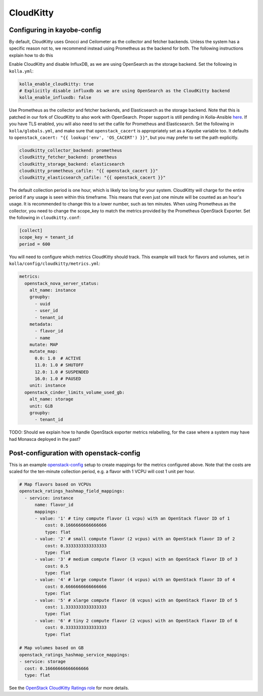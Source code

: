 ==========
CloudKitty
==========

Configuring in kayobe-config
============================

By default, CloudKitty uses Gnocci and Ceilometer as the collector and fetcher
backends. Unless the system has a specific reason not to, we recommend instead
using Prometheus as the backend for both. The following instructions explain
how to do this

Enable CloudKitty and disable InfluxDB, as we are using OpenSearch as the
storage backend. Set the following in ``kolla.yml``:

.. code-block:: console

  kolla_enable_cloudkitty: true
  # Explicitly disable influxdb as we are using OpenSearch as the CloudKitty backend
  kolla_enable_influxdb: false

Use Prometheus as the collector and fetcher backends, and Elasticsearch as the
storage backend. Note that this is patched in our fork of CloudKitty to also
work with OpenSearch. Proper support is still pending in Kolla-Ansible `here
<https://review.opendev.org/c/openstack/kolla-ansible/+/898555>`__. If you have
TLS enabled, you will also need to set the cafile for Prometheus and
Elasticsearch. Set the following in ``kolla/globals.yml``, and make sure that
``openstack_cacert`` is appropriately set as a Kayobe variable too. It defaults
to ``openstack_cacert: "{{ lookup('env', 'OS_CACERT') }}"``, but you may prefer
to set the path explicitly.

.. code-block:: console

  cloudkitty_collector_backend: prometheus
  cloudkitty_fetcher_backend: prometheus
  cloudkitty_storage_backend: elasticsearch
  cloudkitty_prometheus_cafile: "{{ openstack_cacert }}"
  cloudkitty_elasticsearch_cafile: "{{ openstack_cacert }}"

The default collection period is one hour, which is likely too long for your
system. CloudKitty will charge for the entire period if any usage is seen
within this timeframe. This means that even just one minute will be counted as
an hour's usage. It is recommended to change this to a lower number, such as
ten minutes. When using Prometheus as the collector, you need to change the
scope_key to match the metrics provided by the Prometheus OpenStack Exporter.
Set the following in ``cloudkitty.conf``:

.. code-block:: console

  [collect]
  scope_key = tenant_id
  period = 600

You will need to configure which metrics CloudKitty should track. This example
will track for flavors and volumes, set in
``kolla/config/cloudkitty/metrics.yml``:

.. code-block:: console

  metrics:
    openstack_nova_server_status:
      alt_name: instance
      groupby:
        - uuid
        - user_id
        - tenant_id
      metadata:
        - flavor_id
        - name
      mutate: MAP
      mutate_map:
        0.0: 1.0  # ACTIVE
        11.0: 1.0 # SHUTOFF
        12.0: 1.0 # SUSPENDED
        16.0: 1.0 # PAUSED
      unit: instance
    openstack_cinder_limits_volume_used_gb:
      alt_name: storage
      unit: GiB
      groupby:
        - tenant_id

TODO: Should we explain how to handle OpenStack exporter metrics relabelling,
for the case where a system may have had Monasca deployed in the past?

Post-configuration with openstack-config
========================================

This is an example `openstack-config
<https://github.com/stackhpc/openstack-config>`__ setup to create mappings for
the metrics configured above. Note that the costs are scaled for the ten-minute
collection period, e.g. a flavor with 1 VCPU will cost 1 unit per hour.

.. code-block:: yaml

  # Map flavors based on VCPUs
  openstack_ratings_hashmap_field_mappings:
    - service: instance
        name: flavor_id
        mappings:
        - value: '1' # tiny compute flavor (1 vcpu) with an OpenStack flavor ID of 1
            cost: 0.1666666666666666
            type: flat
        - value: '2' # small compute flavor (2 vcpus) with an OpenStack flavor ID of 2
            cost: 0.3333333333333333
            type: flat
        - value: '3' # medium compute flavor (3 vcpus) with an OpenStack flavor ID of 3
            cost: 0.5
            type: flat
        - value: '4' # large compute flavor (4 vcpus) with an OpenStack flavor ID of 4
            cost: 0.6666666666666666
            type: flat
        - value: '5' # xlarge compute flavor (8 vcpus) with an OpenStack flavor ID of 5
            cost: 1.3333333333333333
            type: flat
        - value: '6' # tiny 2 compute flavor (2 vcpus) with an OpenStack flavor ID of 6
            cost: 0.3333333333333333
            type: flat

  # Map volumes based on GB
  openstack_ratings_hashmap_service_mappings:
  - service: storage
    cost: 0.16666666666666666
    type: flat

See the `OpenStack CloudKitty Ratings role
<https://github.com/stackhpc/ansible-collection-openstack/tree/main/roles/os_ratings>`__
for more details.
